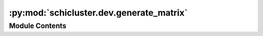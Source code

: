 :py:mod:`schicluster.dev.generate_matrix`
=========================================

.. py:module:: schicluster.dev.generate_matrix


Module Contents
---------------

.. py:function:: generate_matrix(infile, res, genome, dist, outdir, cell)


